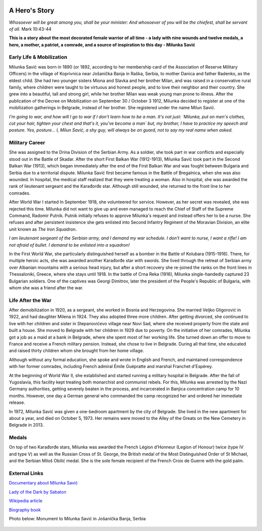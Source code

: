   .. image:: Milunka_Savic.png
      :align: center
#######
A Hero's Story
#######

*Whosoever will be great among you, shall be your minister: And whosoever of you will be the chiefest, shall be servant of all.* Mark 10:43-44

**This is a story about the most decorated female warrior of all time - a lady with nine wounds and twelve medals, a hero, a mother, a patriot, a comrade, and a source of inspiration to this day - Milunka Savić**

Early Life & Mobilization
------------

Milunka Savić was born in 1890 (or 1892, according to her membership card of the Association of Reserve Military Officers) in the village of Koprivnica near Jošanička Banja in Raška, Serbia, to mother Danica and father Radenko, as the eldest child. 
She had two younger sisters Miona and Slavka and her brother Milan, and was raised in a conservative rural family, where children were taught to be virtuous and honest people, and to love their neighbor and their country. 
She grew into a beautiful, tall and strong girl, while her brother Milan was weak young man prone to illness. After the publication of the Decree on Mobilization on September 30 / October 3 1912, Milunka decided to register at one of the mobilization gatherings in Belgrade, instead of her brother. She registered under the name Milun Savić. 

*I'm going to war, and how will I go to war if I don't learn how to be a man. It's not just: `Milunka, put on men's clothes, cut your hair, tighten your chest and that's it, you've become a man` but, my brother, I have to practice my speech and posture. Yes, posture... I, Milun Savić, a shy guy, will always be on guard, not to say my real name when asked.*


Military Career
------------

She was assigned to the Drina Division of the Serbian Army. 
As a soldier, she took part in war conflicts and especially stood out in the Battle of Skadar. After the short First Balkan War (1912-1913), Milunka Savić took part in the Second Balkan War (1913), which began immediately after the end of the First Balkan War and was fought between Bulgaria and Serbia due to a territorial dispute. 
Milunka Savić first became famous in the Battle of Bregalnica, when she was also wounded. In hospital, the medical staff realized that they were treating a woman. 
Also in hospital, she was awarded the rank of lieutenant sergeant and the Karađorđe star. Although still wounded, she returned to the front line to her comrades. 

After World War I started In September 1918, she volunteered for service. 
However, as her secret was revealed, she was rejected this time. Milunka did not want to give up and even managed to reach the Chief of Staff of the Supreme Command, Radomir Putnik. Putnik initially refuses to approve Milunka's request and instead offers her to be a nurse. 
She refuses and after persistent insistence she gets enlisted into Second Infantry Regiment of the Moravian Division, an elite unit known as *The Iron Squadron*. 

*I am lieutenant sergeant of the Serbian army, and I demand my war schedule. I don't want to nurse, I want a rifle! I am not afraid of bullet. I demand to be enlisted into a squadron!*

In the First World War, she particularly distinguished herself as a bomber in the Battle of Kolubara (1915-1916). There, for multiple heroic acts, she was awarded another Karađorđe star with swords. 
She lived through the retreat of Serbian army over Albanian mountains with a serious head injury, but after a short recovery she re-joined the ranks on the front lines in Thessaloniki, Greece, where she stays until 1918. 
In the battle of Crna Reka (1916), Milunka single-handedly captured 23 Bulgarian soldiers. 
One of the captives was Georgi Dimitrov, later the president of the People's Republic of Bulgaria, with whom she was a friend after the war.


Life After the War
------------

After demobilization in 1920, as a sergeant, she worked in Bosnia and Herzegovina. 
She married Veljko Gligorović in 1922, and had daughter Milena in 1924. They also adopted three more children. 
After getting divorced, she continued to live with her children and sister in Stepanovićevo village near Novi Sad, where she received property from the state and built a house. 
She moved to Belgrade with her children in 1929 due to poverty. 
On the initiative of her comrades, Milunka got a job as a maid at a bank in Belgrade, where she spent most of her working life. She turned down an offer to move to France and receive a French military pension. Instead, she chose to live in Belgrade. 
During all that time, she educated and raised thirty children whom she brought from her home village. 

Although without any formal education, she spoke and wrote in English and French, and maintained correspondence with her former comrades, including French admiral Émile Guépratte and marshal Franchet d'Espèrey. 

At the beginning of World War II, she established and started running a military hospital in Belgrade. After the fall of Yugoslavia, this facility kept treating both monarchist and communist rebels. 
For this, Milunka was arrested by the Nazi Germany authorities, getting severely beaten in the process, and incarcerated in Banjica concentration camp for 10 months. 
However, one day a German general who commanded the camp recognized her and ordered her immediate release. 

In 1972, Milunka Savić was given a one-bedroom apartment by the city of Belgrade. 
She lived in the new apartment for about a year, and died on October 5, 1973. 
Her remains were moved to the Alley of the Greats on the New Cemetery in Belgrade in 2013. 


Medals
------------

On top of two Karađorđe stars, Milunka was awarded the French Légion d’Honneur (Legion of Honour) twice (type IV and type V) as well as the Russian Cross of St. George, the British medal of the Most Distinguished Order of St Michael, and the Serbian Miloš Obilić medal. 
She is the sole female recipient of the French Croix de Guerre with the gold palm. 

External Links
------------

`Documentary about Milunka Savić <https://www.youtube.com/watch?v=vdsaddmOnGs>`_

`Lady of the Dark by Sabaton <https://www.youtube.com/watch?v=3AsRfcrZeUE>`_

`Wikipedia article <https://en.wikipedia.org/wiki/Milunka_Savi%C4%87>`_

`Biography book <https://www.amazon.com/Milunka-Savic-Karadjordjeve-zvezde-Legije/dp/8651510454>`_

Photo below: Monument to Milunka Savić in Jošanička Banja, Serbia

  .. image:: Milunka_Spomenik.jpg
      :align: center
